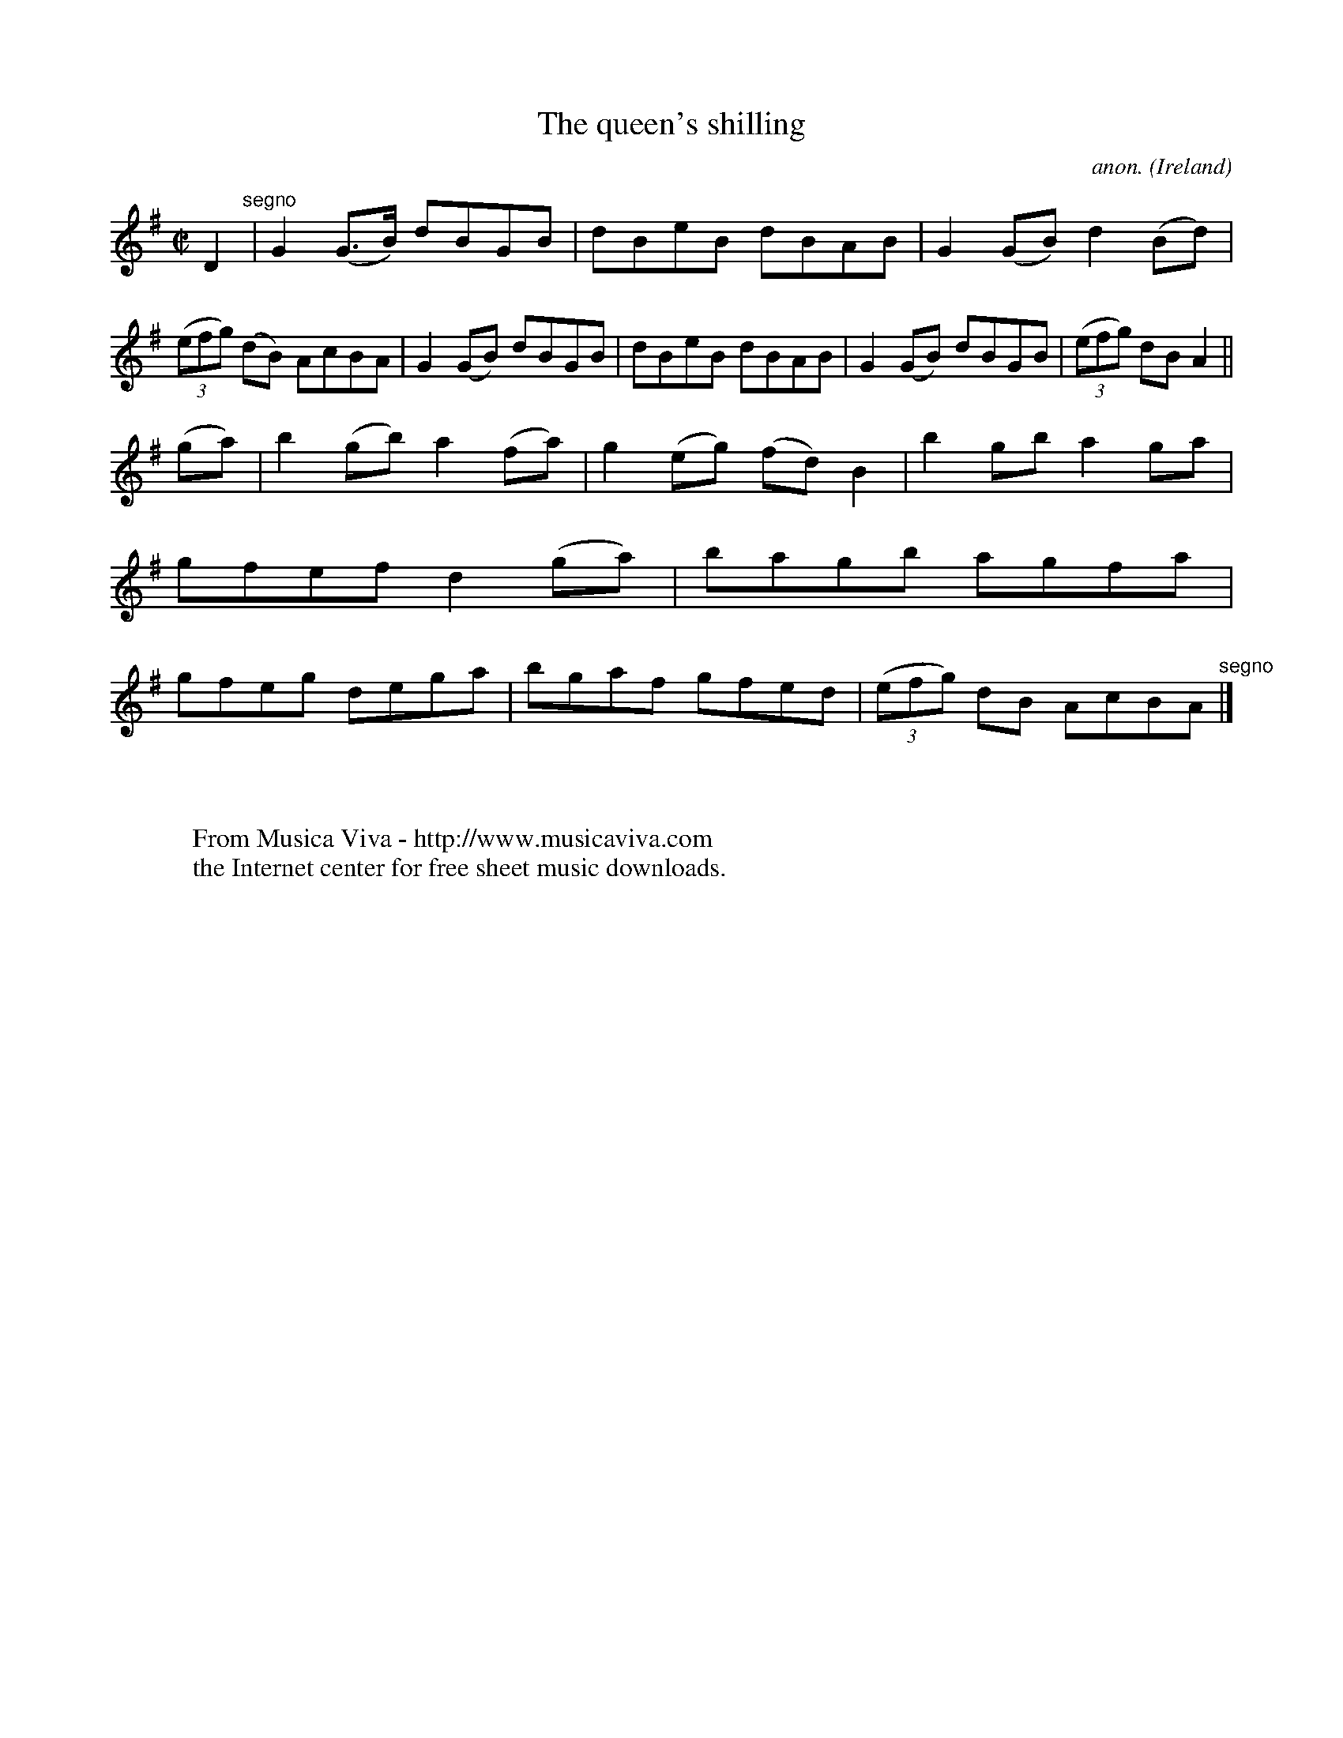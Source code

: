 X:752
T:The queen's shilling
C:anon.
O:Ireland
B:Francis O'Neill: "The Dance Music of Ireland" (1907) no. 752
R:Reel
Z:Transcribed by Frank Nordberg - http://www.musicaviva.com
F:http://www.musicaviva.com/abc/tunes/ireland/oneill-1001/0752/oneill-1001-0752-1.abc
M:C|
L:1/8
K:G
D2 "^segno" |G2(G>B) dBGB|dBeB dBAB|G2(GB) d2(Bd)|(3(efg) (dB) AcBA|G2(GB) dBGB|dBeB dBAB|G2(GB) dBGB|(3(efg) dBA2||
(ga)|b2(gb) a2(fa)|g2(eg) (fd)B2|b2gb a2ga|gfef d2(ga)|bagb agfa|gfeg dega|bgaf gfed|(3(efg) dB AcBA "^segno" |]
W:
W:
W:  From Musica Viva - http://www.musicaviva.com
W:  the Internet center for free sheet music downloads.
